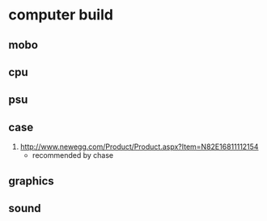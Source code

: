 * computer build

** mobo

** cpu

** psu

** case
   1. http://www.newegg.com/Product/Product.aspx?Item=N82E16811112154
      - recommended by chase
** graphics

** sound

